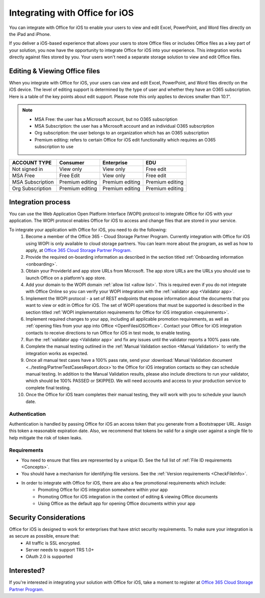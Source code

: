 
..  _intro:

Integrating with Office for iOS
===============================
You can integrate with Office for iOS to enable your users to view and edit Excel, PowerPoint, and Word files directly on the iPad and iPhone.

If you deliver a iOS-based experience that allows your users to store Office files or includes Office files as a key part of your solution, you now have the opportunity to integrate Office for iOS into your experience. This integration works directly against files stored by you. Your users won't need a separate storage solution to view and edit Office files.

Editing & Viewing Office files
------------------------------
When you integrate with Office for iOS, your users can view and edit Excel, PowerPoint, and Word files directly on the iOS device. The level of editing support is determined by the type of user and whether they have an O365 subscription. Here is a table of the key points about edit support. Please note this only applies to devices smaller than 10.1".

..  note::
    * MSA Free: the user has a Microsoft account, but no O365 subscription
    * MSA Subscription: the user has a Microsoft account and an individual O365 subscription
    * Org subscription: the user belongs to an organization which has an O365 subscription
    * Premium editing: refers to certain Office for iOS edit functionality which requires an O365 subscription to use

================= ===============  ===============   ===============
ACCOUNT TYPE      Consumer         Enterprise        EDU
================= ===============  ===============   ===============
Not signed in     View only	       View only	       Free edit
MSA Free          Free Edit	       View only	       Free edit
MSA Subscription  Premium editing  Premium editing	 Premium editing
Org Subscription  Premium editing  Premium editing	 Premium editing
================= ===============  ===============   =============== 


Integration process
-------------------

You can use the Web Application Open Platform Interface (WOPI) protocol to integrate Office for iOS with your application. The WOPI protocol enables Office for iOS to access and change files that are stored in your service.

To integrate your application with Office for iOS, you need to do the following:
 #. Become a member of the Office 365 - Cloud Storage Partner Program. Currently integration with Office for iOS using WOPI is only available to cloud storage partners. You can learn more about the program, as well as how to apply, at `Office 365 Cloud Storage Partner Program. <http://dev.office.com/programs/officecloudstorage>`_
 #. Provide the required on-boarding information as described in the section titled :ref:`Onboarding information <onboarding>`.
 #. Obtain your ProviderId and app store URLs from Microsoft. The app store URLs are the URLs you should use to launch Office on a platform's app store. 
 #. Add your domain to the WOPI domain :ref:`allow list <allow list>`. This is required even if you do not integrate with Office Online so you can verify your WOPI integration with the :ref:`validator app <Validator app>`.
 #. Implement the WOPI protocol - a set of REST endpoints that expose information about the documents that you want to view or edit in Office for iOS. The set of WOPI operations that must be supported is described in the section titled :ref:`WOPI implementation requirements for Office for iOS integration <requirements>`.
 #. Implement required changes to your app, including all applicable promotion requirements, as well as :ref:`opening files from your app into Office <OpenFilesiOSOffice>`. Contact your Office for iOS integration contacts to receive directions to run Office for iOS in test mode, to enable testing. 
 #. Run the :ref:`validator app <Validator app>` and fix any issues until the validator reports a 100% pass rate. 
 #. Complete the manual testing outlined in the :ref:`Manual Validation section <Manual Validation>` to verify the integration works as expected. 
 #. Once all manual test cases have a 100% pass rate, send your :download:`Manual Validation document <../testing/PartnerTestCasesReport.docx>`to the Office for iOS integration contacts so they can schedule manual testing. In addition to the Manual Validation results, please also include directions to run your validator, which should be 100% PASSED or SKIPPED. We will need accounts and access to your production service to complete final testing. 
 #. Once the Office for iOS team completes their manual testing, they will work with you to schedule your launch date. 
	
Authentication
~~~~~~~~~~~~~~

Authentication is handled by passing Office for iOS an access token that you generate from a Bootstrapper URL. Assign this token a reasonable expiration date. Also, we recommend that tokens be valid for a single user against a single file to help mitigate the risk of token leaks.

Requirements
~~~~~~~~~~~~

* You need to ensure that files are represented by a unique ID. See the full list of :ref:`File ID requirements <Concepts>`.
* You should have a mechanism for identifying file versions. See the :ref:`Version requirements <CheckFileInfo>`.
* In order to integrate with Office for iOS, there are also a few promotional requirements which include:
   * Promoting Office for iOS integration somewhere within your app
   * Promoting Office for iOS integration in the context of editing & viewing Office documents
   * Using Office as the default app for opening Office documents within your app

Security Considerations
-----------------------

Office for iOS is designed to work for enterprises that have strict security requirements. To make sure your integration is as secure as possible, ensure that:
	* All traffic is SSL encrypted.
	* Server needs to support TRS 1.0+ 
	* OAuth 2.0 is supported
	
Interested?
-----------
If you're interested in integrating your solution with Office for iOS, take a moment to register at `Office 365 Cloud Storage Partner Program. <http://dev.office.com/programs/officecloudstorage>`_
